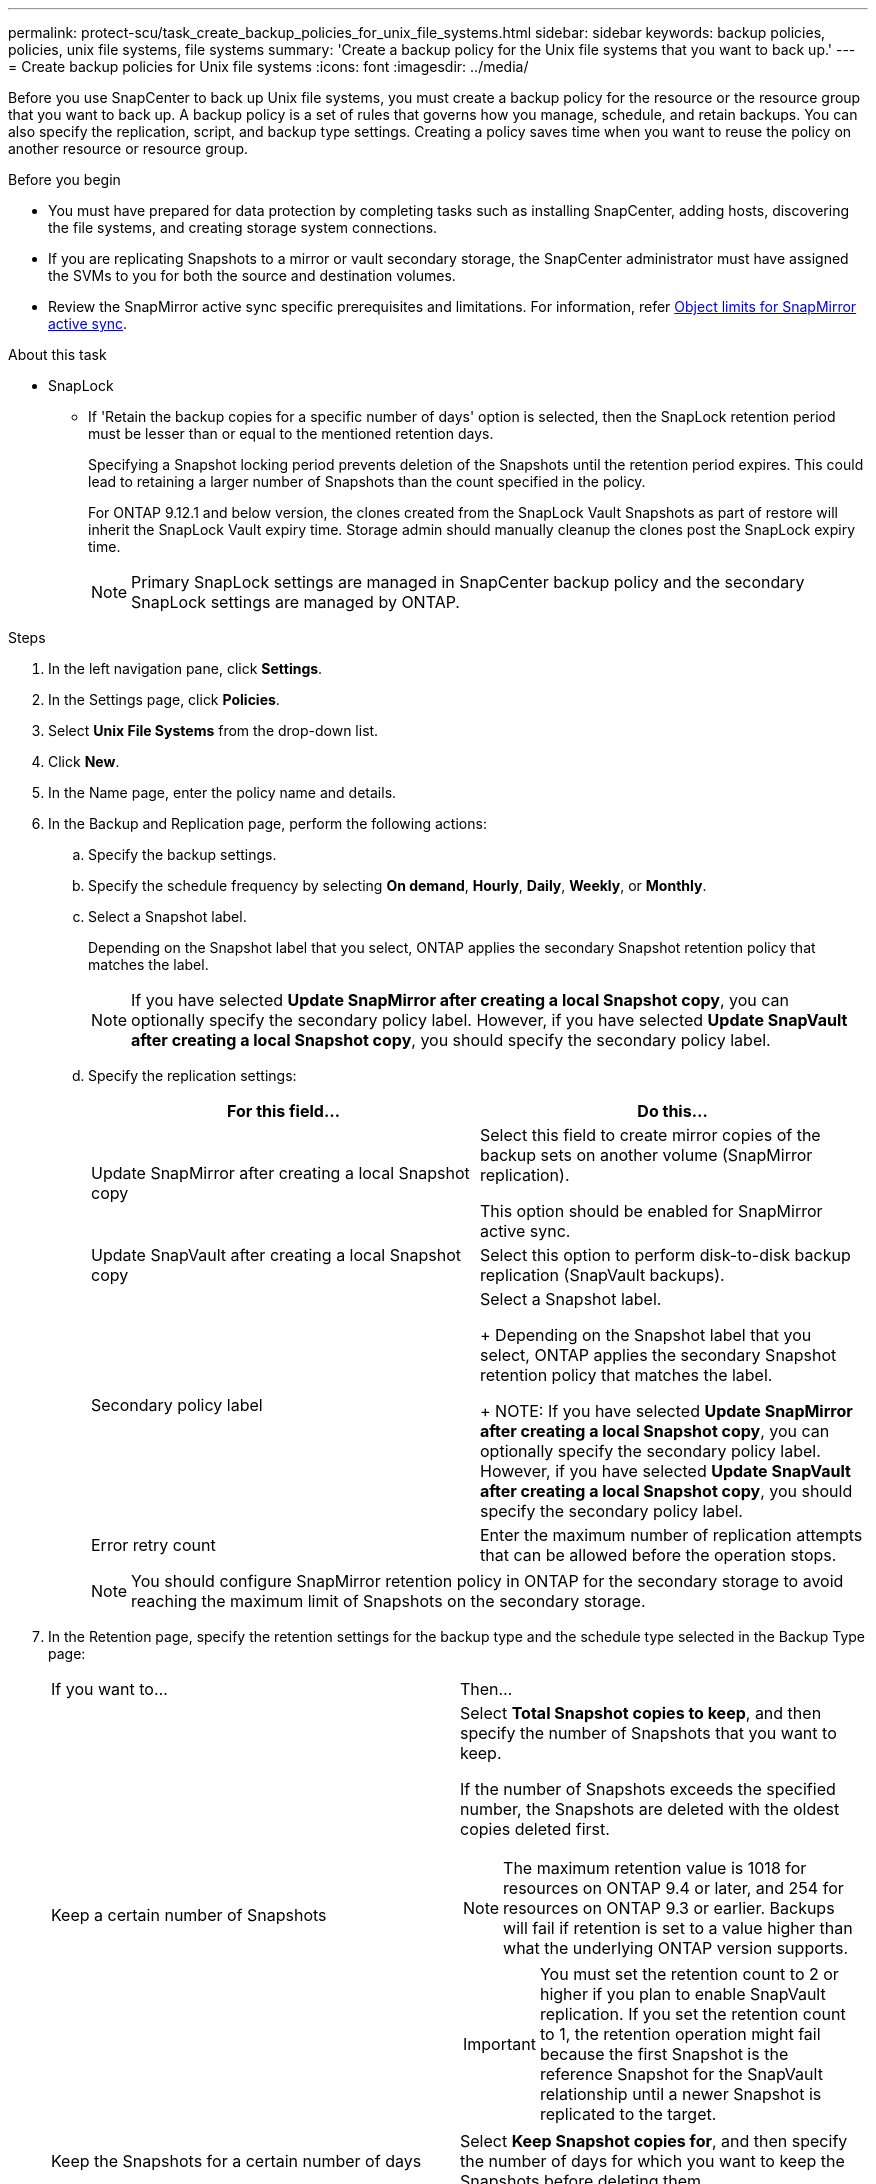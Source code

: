 ---
permalink: protect-scu/task_create_backup_policies_for_unix_file_systems.html
sidebar: sidebar
keywords: backup policies, policies, unix file systems, file systems
summary: 'Create a backup policy for the Unix file systems that you want to back up.'
---
= Create backup policies for Unix file systems
:icons: font
:imagesdir: ../media/

[.lead]
Before you use SnapCenter to back up Unix file systems, you must create a backup policy for the resource or the resource group that you want to back up. A backup policy is a set of rules that governs how you manage, schedule, and retain backups. You can also specify the replication, script, and backup type settings. Creating a policy saves time when you want to reuse the policy on another resource or resource group.

.Before you begin

* You must have prepared for data protection by completing tasks such as installing SnapCenter, adding hosts, discovering the file systems, and creating storage system connections.
* If you are replicating Snapshots to a mirror or vault secondary storage, the SnapCenter administrator must have assigned the SVMs to you for both the source and destination volumes.
* Review the SnapMirror active sync specific prerequisites and limitations. For information, refer https://docs.netapp.com/us-en/ontap/smbc/considerations-limits.html#volumes[Object limits for SnapMirror active sync].

.About this task

* SnapLock

** If 'Retain the backup copies for a specific number of days' option is selected, then the SnapLock retention period must be lesser than or equal to the mentioned retention days.
+
Specifying a Snapshot locking period prevents deletion of the Snapshots until the retention period expires.  This could lead to retaining a larger number of Snapshots than the count specified in the policy.
+
For ONTAP 9.12.1 and below version, the clones created from the SnapLock Vault Snapshots as part of restore will inherit the SnapLock Vault expiry time. Storage admin should manually cleanup the clones post the SnapLock expiry time.
+
NOTE: Primary SnapLock settings are managed in SnapCenter backup policy and the secondary SnapLock settings are managed by ONTAP.

.Steps

. In the left navigation pane, click *Settings*.
. In the Settings page, click *Policies*.
. Select *Unix File Systems* from the drop-down list.
. Click *New*.
. In the Name page, enter the policy name and details.

. In the Backup and Replication page, perform the following actions:

.. Specify the backup settings. 

.. Specify the schedule frequency by selecting *On demand*, *Hourly*, *Daily*, *Weekly*, or *Monthly*.

.. Select a Snapshot label.
+
Depending on the Snapshot label that you select, ONTAP applies the secondary Snapshot retention policy that matches the label.
+
NOTE: If you have selected *Update SnapMirror after creating a local Snapshot copy*, you can optionally specify the secondary policy label. However, if you have selected *Update SnapVault after creating a local Snapshot copy*, you should specify the secondary policy label.

.. Specify the replication settings:
+
|===
| For this field... | Do this...

a|
Update SnapMirror after creating a local Snapshot copy
a|
Select this field to create mirror copies of the backup sets on another volume (SnapMirror replication).

This option should be enabled for SnapMirror active sync.
a|
Update SnapVault after creating a local Snapshot copy
a|
Select this option to perform disk-to-disk backup replication (SnapVault backups).
a|
Secondary policy label
a|
Select a Snapshot label.
+
Depending on the Snapshot label that you select, ONTAP applies the secondary Snapshot retention policy that matches the label.
+
NOTE: If you have selected *Update SnapMirror after creating a local Snapshot copy*, you can optionally specify the secondary policy label. However, if you have selected *Update SnapVault after creating a local Snapshot copy*, you should specify the secondary policy label.

a|
Error retry count
a|
Enter the maximum number of replication attempts that can be allowed before the operation stops.
|===
+
NOTE: You should configure SnapMirror retention policy in ONTAP for the secondary storage to avoid reaching the maximum limit of Snapshots on the secondary storage.

. In the Retention page, specify the retention settings for the backup type and the schedule type selected in the Backup Type page:
+
|===
| If you want to...| Then...
a|
Keep a certain number of Snapshots 
a|
Select *Total Snapshot copies to keep*, and then specify the number of Snapshots that you want to keep.

If the number of Snapshots exceeds the specified number, the Snapshots are deleted with the oldest copies deleted first.

NOTE: The maximum retention value is 1018 for resources on ONTAP 9.4 or later, and 254 for resources on ONTAP 9.3 or earlier. Backups will fail if retention is set to a value higher than what the underlying ONTAP version supports.

IMPORTANT: You must set the retention count to 2 or higher if you plan to enable SnapVault replication. If you set the retention count to 1, the retention operation might fail because the first Snapshot is the reference Snapshot for the SnapVault relationship until a newer Snapshot is replicated to the target.
a|
Keep the Snapshots for a certain number of days
a|
Select *Keep Snapshot copies for*, and then specify the number of days for which you want to keep the Snapshots before deleting them.
a|
Primary snapshot copy locking period
a|
If you want to specify the snapshot locking period for the primary, select Snapshot copy locking period and select days, months, or years.

Snaplock retention period should be less than 100 years.
a|
Secondary snapshot copy locking period
a|
If you want to specify the snapshot locking period for the secondary, select Snapshot copy locking period and select days, months, or years.
|===
+
NOTE:  You can retain archive log backups only if you have selected the archive log files as part of your backup.

. In the Script page, enter the path and the arguments of the prescript or postscript that you want to run before or after the backup operation, respectively.
+
NOTE: You should check if the commands exist in the command list available on the plug-in host from the _/opt/NetApp/snapcenter/scc/etc/allowed_commands.config_ path.
+
You can also specify the script timeout value. The default value is 60 seconds.
. Review the summary, and then click *Finish*.

